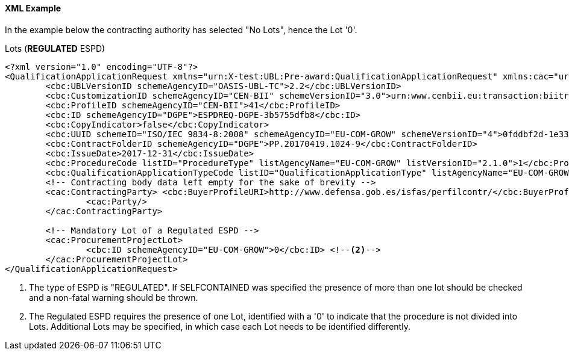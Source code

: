 
==== XML Example

In the example below the contracting authority has selected "No Lots", hence the Lot '0'.

.Lots (*REGULATED* ESPD)
[source,xml]
----
<?xml version="1.0" encoding="UTF-8"?>
<QualificationApplicationRequest xmlns="urn:X-test:UBL:Pre-award:QualificationApplicationRequest" xmlns:cac="urn:X-test:UBL:Pre-award:CommonAggregate" xmlns:cbc="urn:X-test:UBL:Pre-award:CommonBasic" xmlns:espd="urn:com:grow:espd:2.1.0"  xmlns:xsi="http://www.w3.org/2001/XMLSchema-instance" xsi:schemaLocation="urn:X-test:UBL:Pre-award:QualificationApplicationRequest ../xsdrt/maindoc/UBL-QualificationApplicationRequest-2.2-Pre-award.xsd">
	<cbc:UBLVersionID schemeAgencyID="OASIS-UBL-TC">2.2</cbc:UBLVersionID>
	<cbc:CustomizationID schemeAgencyID="CEN-BII" schemeVersionID="3.0">urn:www.cenbii.eu:transaction:biitrdm070:ver3.0</cbc:CustomizationID>
	<cbc:ProfileID schemeAgencyID="CEN-BII">41</cbc:ProfileID>
	<cbc:ID schemeAgencyID="DGPE">ESPDREQ-DGPE-3b5755dfb8</cbc:ID>
	<cbc:CopyIndicator>false</cbc:CopyIndicator>
	<cbc:UUID schemeID="ISO/IEC 9834-8:2008" schemeAgencyID="EU-COM-GROW" schemeVersionID="4">0fddbf2d-1e33-4267-b04f-52b59b72ccb6</cbc:UUID>
	<cbc:ContractFolderID schemeAgencyID="DGPE">PP.20170419.1024-9</cbc:ContractFolderID>
	<cbc:IssueDate>2017-12-31</cbc:IssueDate>
	<cbc:ProcedureCode listID="ProcedureType" listAgencyName="EU-COM-GROW" listVersionID="2.1.0">1</cbc:ProcedureCode>
	<cbc:QualificationApplicationTypeCode listID="QualificationApplicationType" listAgencyName="EU-COM-GROW" listVersionID="2.1.0">REGULATED</cbc:QualificationApplicationTypeCode> <--1-->
	<!-- Contracting body data left empty for the sake of brevity -->
	<cac:ContractingParty> <cbc:BuyerProfileURI>http://www.defensa.gob.es/isfas/perfilcontr/</cbc:BuyerProfileURI>
		<cac:Party/>
	</cac:ContractingParty>

	<!-- Mandatory Lot of a Regulated ESPD -->
	<cac:ProcurementProjectLot>
		<cbc:ID schemeAgencyID="EU-COM-GROW">0</cbc:ID> <--2-->
	</cac:ProcurementProjectLot>
</QualificationApplicationRequest>
----
<1> The type of ESPD is "REGULATED". If SELFCONTAINED was specified the presence of more than one lot should be checked and a non-fatal warning should be thrown.
<2> The Regulated ESPD requires the presence of one Lot, identified with a '0' to indicate that the procedure is not divided into Lots. Additional Lots may be specified, in which case each Lot needs to be identified differently.
